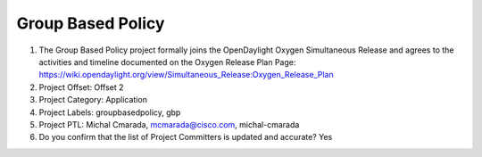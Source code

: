 ==================
Group Based Policy
==================

1. The Group Based Policy project formally joins the OpenDaylight Oxygen
   Simultaneous Release and agrees to the activities and timeline documented on
   the Oxygen  Release Plan Page:
   https://wiki.opendaylight.org/view/Simultaneous_Release:Oxygen_Release_Plan

2. Project Offset: Offset 2

3. Project Category: Application

4. Project Labels: groupbasedpolicy, gbp

5. Project PTL: Michal Cmarada, mcmarada@cisco.com, michal-cmarada

6. Do you confirm that the list of Project Committers is updated and accurate? Yes
